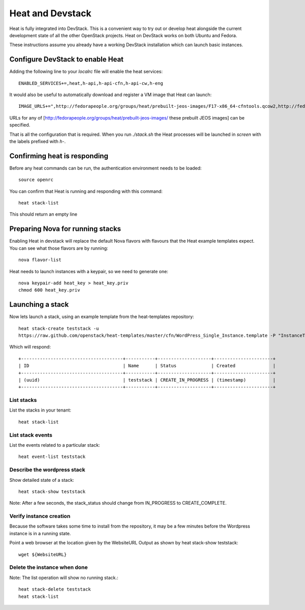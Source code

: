 ..
      Licensed under the Apache License, Version 2.0 (the "License"); you may
      not use this file except in compliance with the License. You may obtain
      a copy of the License at

          http://www.apache.org/licenses/LICENSE-2.0

      Unless required by applicable law or agreed to in writing, software
      distributed under the License is distributed on an "AS IS" BASIS, WITHOUT
      WARRANTIES OR CONDITIONS OF ANY KIND, either express or implied. See the
      License for the specific language governing permissions and limitations
      under the License.

Heat and Devstack
=================
Heat is fully integrated into DevStack. This is a convenient way to try out or develop heat alongside the current development state of all the other OpenStack projects. Heat on DevStack works on both Ubuntu and Fedora.

These instructions assume you already have a working DevStack installation which can launch basic instances.

Configure DevStack to enable Heat
---------------------------------
Adding the following line to your `localrc` file will enable the heat services::

    ENABLED_SERVICES+=,heat,h-api,h-api-cfn,h-api-cw,h-eng

It would also be useful to automatically download and register
a VM image that Heat can launch::

    IMAGE_URLS+=",http://fedorapeople.org/groups/heat/prebuilt-jeos-images/F17-x86_64-cfntools.qcow2,http://fedorapeople.org/groups/heat/prebuilt-jeos-images/F17-i386-cfntools.qcow2"

URLs for any of [http://fedorapeople.org/groups/heat/prebuilt-jeos-images/ these prebuilt JEOS images] can be specified.

That is all the configuration that is required. When you run `./stack.sh` the Heat processes will be launched in `screen` with the labels prefixed with `h-`.

Confirming heat is responding
-----------------------------

Before any heat commands can be run, the authentication environment
needs to be loaded::

    source openrc

You can confirm that Heat is running and responding
with this command::

    heat stack-list

This should return an empty line

Preparing Nova for running stacks
---------------------------------

Enabling Heat in devstack will replace the default Nova flavors with
flavours that the Heat example templates expect. You can see what
those flavors are by running::

    nova flavor-list

Heat needs to launch instances with a keypair, so we need
to generate one::

    nova keypair-add heat_key > heat_key.priv
    chmod 600 heat_key.priv

Launching a stack
-----------------
Now lets launch a stack, using an example template from the heat-templates repository::

    heat stack-create teststack -u
    https://raw.github.com/openstack/heat-templates/master/cfn/WordPress_Single_Instance.template -P "InstanceType=m1.large;DBUsername=wp;DBPassword=verybadpassword;KeyName=heat_key;LinuxDistribution=F17"

Which will respond::

    +--------------------------------------+-----------+--------------------+----------------------+
    | ID                                   | Name      | Status             | Created              |
    +--------------------------------------+-----------+--------------------+----------------------+
    | (uuid)                               | teststack | CREATE_IN_PROGRESS | (timestamp)          |
    +--------------------------------------+-----------+--------------------+----------------------+


List stacks
~~~~~~~~~~~
List the stacks in your tenant::

    heat stack-list

List stack events
~~~~~~~~~~~~~~~~~

List the events related to a particular stack::

   heat event-list teststack

Describe the wordpress stack
~~~~~~~~~~~~~~~~~~~~~~~~~~~~

Show detailed state of a stack::

   heat stack-show teststack

Note: After a few seconds, the stack_status should change from IN_PROGRESS to CREATE_COMPLETE.

Verify instance creation
~~~~~~~~~~~~~~~~~~~~~~~~
Because the software takes some time to install from the repository, it may be a few minutes before the Wordpress instance is in a running state.

Point a web browser at the location given by the WebsiteURL Output as shown by heat stack-show teststack::

    wget ${WebsiteURL}

Delete the instance when done
~~~~~~~~~~~~~~~~~~~~~~~~~~~~~

Note: The list operation will show no running stack.::

    heat stack-delete teststack
    heat stack-list
